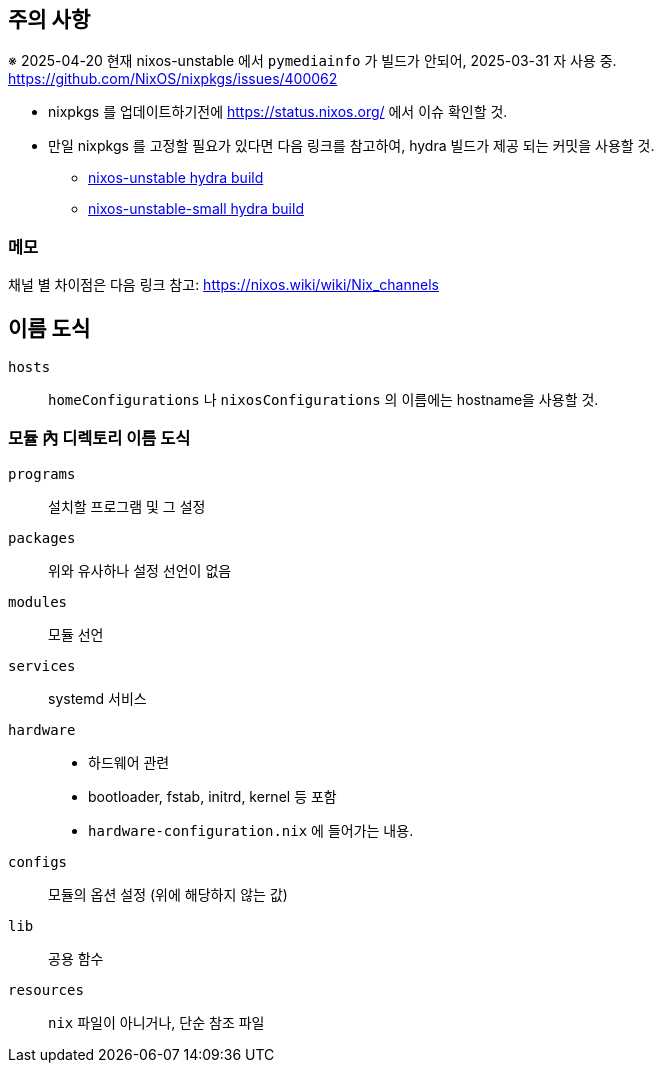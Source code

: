 == 주의 사항

※ 2025-04-20 현재 nixos-unstable 에서 `pymediainfo` 가 빌드가 안되어, 2025-03-31 자 사용 중. https://github.com/NixOS/nixpkgs/issues/400062

* nixpkgs 를 업데이트하기전에  <https://status.nixos.org/> 에서 이슈 확인할 것.
* 만일 nixpkgs 를 고정할 필요가 있다면 다음 링크를 참고하여, hydra 빌드가 제공 되는 커밋을 사용할 것.
** https://hydra.nixos.org/job/nixos/trunk-combined/tested[nixos-unstable hydra build]
** https://hydra.nixos.org/job/nixos/unstable-small/tested[nixos-unstable-small hydra build]

=== 메모

채널 별 차이점은 다음 링크 참고: <https://nixos.wiki/wiki/Nix_channels>

== 이름 도식

`hosts`::
   `homeConfigurations` 나 `nixosConfigurations` 의 이름에는 hostname을 사용할 것.

=== 모듈 內 디렉토리 이름 도식

`programs`::
    설치할 프로그램 및 그 설정

`packages`::
    위와 유사하나 설정 선언이 없음

`modules`::
    모듈 선언

`services`::
    systemd 서비스

`hardware`::
    ** 하드웨어 관련
    ** bootloader, fstab, initrd, kernel 등 포함
    ** `hardware-configuration.nix` 에 들어가는 내용.

`configs`::
    모듈의 옵션 설정 (위에 해당하지 않는 값)

`lib`::
    공용 함수

`resources`::
    `nix` 파일이 아니거나, 단순 참조 파일
